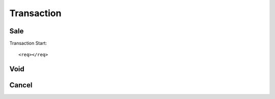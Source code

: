 ===========
Transaction
===========
Sale
----
Transaction Start::

    <req></req>
Void
----
Cancel
------
